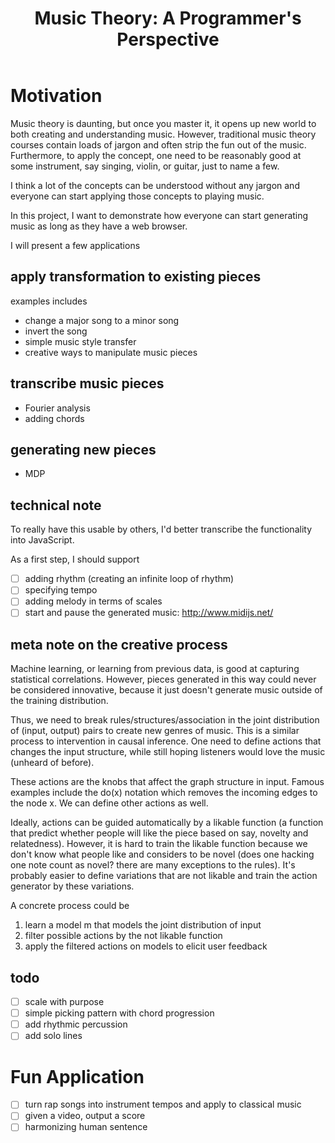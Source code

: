 #+TITLE: Music Theory: A Programmer's Perspective

* Motivation

Music theory is daunting, but once you master it, it opens up new world to both creating and understanding music. However, traditional music theory courses contain loads of jargon and often strip the fun out of the music. Furthermore, to apply the concept, one need to be reasonably good at some instrument, say singing, violin, or guitar, just to name a few.

I think a lot of the concepts can be understood without any jargon and everyone can start applying those concepts to playing music. 

In this project, I want to demonstrate how everyone can start generating music as long as they have a web browser.

I will present a few applications

** apply transformation to existing pieces

examples includes
- change a major song to a minor song
- invert the song
- simple music style transfer
- creative ways to manipulate music pieces

** transcribe music pieces

- Fourier analysis
- adding chords

** generating new pieces

- MDP

** technical note

To really have this usable by others, I'd better transcribe the functionality into JavaScript. 

As a first step, I should support 
- [ ] adding rhythm (creating an infinite loop of rhythm)
- [ ] specifying tempo
- [ ] adding melody in terms of scales 
- [ ] start and pause the generated music: http://www.midijs.net/

** meta note on the creative process

Machine learning, or learning from previous data, is good at capturing statistical correlations. However, pieces generated in this way could never be considered innovative, because it just doesn't generate music outside of the training distribution.

Thus, we need to break rules/structures/association in the joint distribution of (input, output) pairs to create new genres of music. This is a similar process to intervention in causal inference. One need to define actions that changes the input structure, while still hoping listeners would love the music (unheard of before).

These actions are the knobs that affect the graph structure in input. Famous examples include the do(x) notation which removes the incoming edges to the node x. We can define other actions as well.

Ideally, actions can be guided automatically by a likable function (a function that predict whether people will like the piece based on say, novelty and relatedness). However, it is hard to train the likable function because we don't know what people like and considers to be novel (does one hacking one note count as novel? there are many exceptions to the rules). It's probably easier to define variations that are not likable and train the action generator by these variations.

A concrete process could be
1. learn a model m that models the joint distribution of input
2. filter possible actions by the not likable function
3. apply the filtered actions on models to elicit user feedback

** todo

- [ ] scale with purpose
- [ ] simple picking pattern with chord progression
- [ ] add rhythmic percussion
- [ ] add solo lines  
* Fun Application

- [ ] turn rap songs into instrument tempos and apply to classical music
- [ ] given a video, output a score
- [ ] harmonizing human sentence
